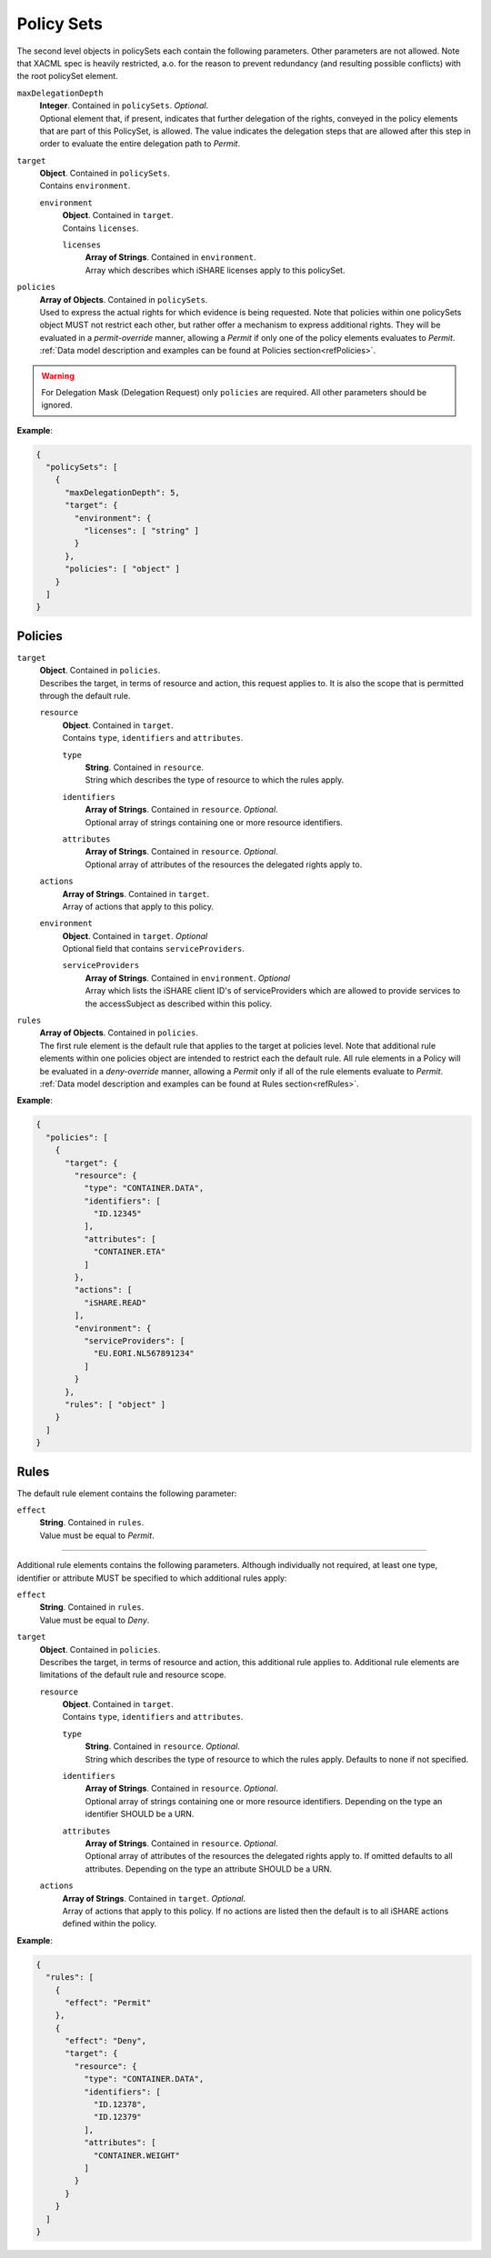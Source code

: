 .. _refPolicySets:

Policy Sets
===========

The second level objects in policySets each contain the following parameters. Other parameters are not allowed. Note that XACML spec is heavily restricted, a.o. for the reason to prevent redundancy (and resulting possible conflicts) with the root policySet element.

``maxDelegationDepth``
    | **Integer**. Contained in ``policySets``. *Optional*.
    | Optional element that, if present, indicates that further delegation of the rights, conveyed in the policy elements that are part of this PolicySet, is allowed. The value indicates the delegation steps that are allowed after this step in order to evaluate the entire delegation path to *Permit*.

``target``
    | **Object**. Contained in ``policySets``.
    | Contains ``environment``.

    ``environment``
      | **Object**. Contained in ``target``.
      | Contains ``licenses``.

      ``licenses``
        | **Array of Strings**. Contained in ``environment``.
        | Array which describes which iSHARE licenses apply to this policySet.

``policies``
    | **Array of Objects**. Contained in ``policySets``.
    | Used to express the actual rights for which evidence is being requested. Note that policies within one policySets object MUST not restrict each other, but rather offer a mechanism to express additional rights. They will be evaluated in a *permit-override* manner, allowing a *Permit* if only one of the policy elements evaluates to *Permit*.
    | :ref:`Data model description and examples can be found at Policies section<refPolicies>`.

.. warning:: For Delegation Mask (Delegation Request) only ``policies`` are required. All other parameters should be ignored.

**Example**:

.. code-block:: json

    {
      "policySets": [
        {
          "maxDelegationDepth": 5,
          "target": {
            "environment": {
              "licenses": [ "string" ]
            }
          },
          "policies": [ "object" ]
        }
      ]
    }

.. _refPolicies:

Policies
--------

``target``
    | **Object**. Contained in ``policies``.
    | Describes the target, in terms of resource and action, this request applies to. It is also the scope that is permitted through the default rule.

    ``resource``
        | **Object**. Contained in ``target``.
        | Contains ``type``, ``identifiers`` and ``attributes``.

        ``type``
            | **String**. Contained in ``resource``.
            | String which describes the type of resource to which the rules apply.

        ``identifiers``
            | **Array of Strings**. Contained in ``resource``. *Optional*.
            | Optional array of strings containing one or more resource identifiers.

        ``attributes``
            | **Array of Strings**. Contained in ``resource``. *Optional*.
            | Optional array of attributes of the resources the delegated rights apply to.

    ``actions``
        | **Array of Strings**. Contained in ``target``.
        | Array of actions that apply to this policy.

    ``environment``
        | **Object**. Contained in ``target``. *Optional*
        | Optional field that contains ``serviceProviders``.

        ``serviceProviders``
            | **Array of Strings**. Contained in ``environment``. *Optional*
            | Array which lists the iSHARE client ID's of serviceProviders which are allowed to provide services to the accessSubject as described within this policy.

``rules``
    | **Array of Objects**. Contained in ``policies``.
    | The first rule element is the default rule that applies to the target at policies level. Note that additional rule elements within one policies object are intended to restrict each the default rule. All rule elements in a Policy will be evaluated in a *deny-override* manner, allowing a *Permit* only if all of the rule elements evaluate to *Permit*.
    | :ref:`Data model description and examples can be found at Rules section<refRules>`.

**Example**:

.. code-block:: json

    {
      "policies": [
        {
          "target": {
            "resource": {
              "type": "CONTAINER.DATA",
              "identifiers": [
                "ID.12345"
              ],
              "attributes": [
                "CONTAINER.ETA"
              ]
            },
            "actions": [
              "iSHARE.READ"
            ],
            "environment": {
              "serviceProviders": [
                "EU.EORI.NL567891234"
              ]
            }
          },
          "rules": [ "object" ]
        }
      ]
    }

.. _refRules:

Rules
-----

The default rule element contains the following parameter:

``effect``
    | **String**. Contained in ``rules``.
    | Value must be equal to *Permit*.

----

Additional rule elements contains the following parameters. Although individually not required, at least one type, identifier or attribute MUST be specified to which additional rules apply:

``effect``
    | **String**. Contained in ``rules``.
    | Value must be equal to *Deny*.

``target``
    | **Object**. Contained in ``policies``.
    | Describes the target, in terms of resource and action, this additional rule applies to. Additional rule elements are limitations of the default rule and resource scope.

    ``resource``
        | **Object**. Contained in ``target``.
        | Contains ``type``, ``identifiers`` and ``attributes``.

        ``type``
            | **String**. Contained in ``resource``. *Optional*.
            | String which describes the type of resource to which the rules apply. Defaults to none if not specified.

        ``identifiers``
            | **Array of Strings**. Contained in ``resource``. *Optional*.
            | Optional array of strings containing one or more resource identifiers. Depending on the type an identifier SHOULD be a URN.

        ``attributes``
            | **Array of Strings**. Contained in ``resource``. *Optional*.
            | Optional array of attributes of the resources the delegated rights apply to. If omitted defaults to all attributes. Depending on the type an attribute SHOULD be a URN.

    ``actions``
        | **Array of Strings**. Contained in ``target``. *Optional*.
        | Array of actions that apply to this policy. If no actions are listed then the default is to all iSHARE actions defined within the policy.

**Example**:

.. code-block:: json

    {
      "rules": [
        {
          "effect": "Permit"
        },
        {
          "effect": "Deny",
          "target": {
            "resource": {
              "type": "CONTAINER.DATA",
              "identifiers": [
                "ID.12378",
                "ID.12379"
              ],
              "attributes": [
                "CONTAINER.WEIGHT"
              ]
            }
          }
        }
      ]
    }
